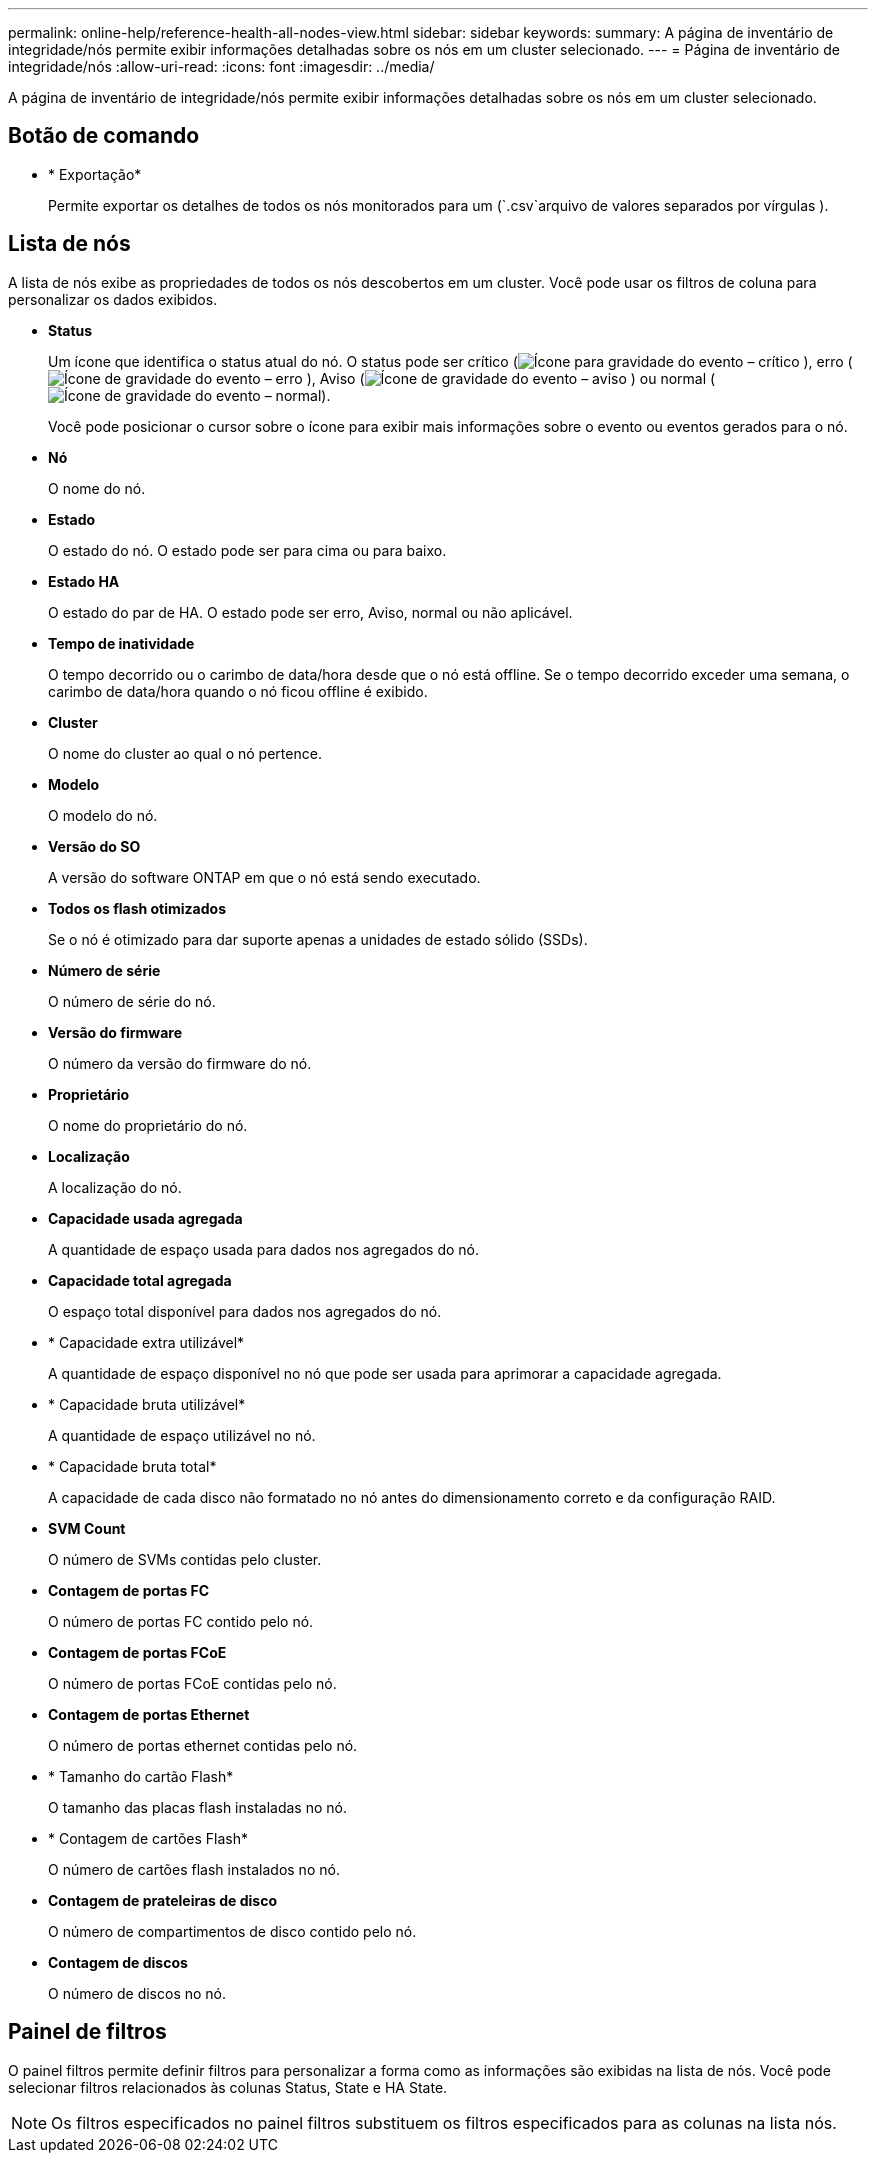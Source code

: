 ---
permalink: online-help/reference-health-all-nodes-view.html 
sidebar: sidebar 
keywords:  
summary: A página de inventário de integridade/nós permite exibir informações detalhadas sobre os nós em um cluster selecionado. 
---
= Página de inventário de integridade/nós
:allow-uri-read: 
:icons: font
:imagesdir: ../media/


[role="lead"]
A página de inventário de integridade/nós permite exibir informações detalhadas sobre os nós em um cluster selecionado.



== Botão de comando

* * Exportação*
+
Permite exportar os detalhes de todos os nós monitorados para um (`.csv`arquivo de valores separados por vírgulas ).





== Lista de nós

A lista de nós exibe as propriedades de todos os nós descobertos em um cluster. Você pode usar os filtros de coluna para personalizar os dados exibidos.

* *Status*
+
Um ícone que identifica o status atual do nó. O status pode ser crítico (image:../media/sev-critical-um60.png["Ícone para gravidade do evento – crítico"] ), erro (image:../media/sev-error-um60.png["Ícone de gravidade do evento – erro"] ), Aviso (image:../media/sev-warning-um60.png["Ícone de gravidade do evento – aviso"] ) ou normal (image:../media/sev-normal-um60.png["Ícone de gravidade do evento – normal"]).

+
Você pode posicionar o cursor sobre o ícone para exibir mais informações sobre o evento ou eventos gerados para o nó.

* *Nó*
+
O nome do nó.

* *Estado*
+
O estado do nó. O estado pode ser para cima ou para baixo.

* *Estado HA*
+
O estado do par de HA. O estado pode ser erro, Aviso, normal ou não aplicável.

* *Tempo de inatividade*
+
O tempo decorrido ou o carimbo de data/hora desde que o nó está offline. Se o tempo decorrido exceder uma semana, o carimbo de data/hora quando o nó ficou offline é exibido.

* *Cluster*
+
O nome do cluster ao qual o nó pertence.

* *Modelo*
+
O modelo do nó.

* *Versão do SO*
+
A versão do software ONTAP em que o nó está sendo executado.

* *Todos os flash otimizados*
+
Se o nó é otimizado para dar suporte apenas a unidades de estado sólido (SSDs).

* *Número de série*
+
O número de série do nó.

* *Versão do firmware*
+
O número da versão do firmware do nó.

* *Proprietário*
+
O nome do proprietário do nó.

* *Localização*
+
A localização do nó.

* *Capacidade usada agregada*
+
A quantidade de espaço usada para dados nos agregados do nó.

* *Capacidade total agregada*
+
O espaço total disponível para dados nos agregados do nó.

* * Capacidade extra utilizável*
+
A quantidade de espaço disponível no nó que pode ser usada para aprimorar a capacidade agregada.

* * Capacidade bruta utilizável*
+
A quantidade de espaço utilizável no nó.

* * Capacidade bruta total*
+
A capacidade de cada disco não formatado no nó antes do dimensionamento correto e da configuração RAID.

* *SVM Count*
+
O número de SVMs contidas pelo cluster.

* *Contagem de portas FC*
+
O número de portas FC contido pelo nó.

* *Contagem de portas FCoE*
+
O número de portas FCoE contidas pelo nó.

* *Contagem de portas Ethernet*
+
O número de portas ethernet contidas pelo nó.

* * Tamanho do cartão Flash*
+
O tamanho das placas flash instaladas no nó.

* * Contagem de cartões Flash*
+
O número de cartões flash instalados no nó.

* *Contagem de prateleiras de disco*
+
O número de compartimentos de disco contido pelo nó.

* *Contagem de discos*
+
O número de discos no nó.





== Painel de filtros

O painel filtros permite definir filtros para personalizar a forma como as informações são exibidas na lista de nós. Você pode selecionar filtros relacionados às colunas Status, State e HA State.

[NOTE]
====
Os filtros especificados no painel filtros substituem os filtros especificados para as colunas na lista nós.

====